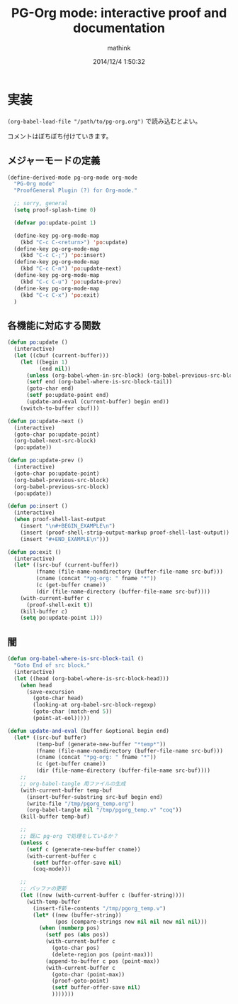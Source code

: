 #+TITLE: PG-Org mode: interactive proof and documentation
#+AUTHOR: mathink
#+DATE: 2014/12/4 1:50:32

* 実装

  =(org-babel-load-file "/path/to/pg-org.org")= で読み込むとよい。

  コメントはぼちぼち付けていきます。
  
** メジャーモードの定義

#+BEGIN_SRC emacs-lisp
  (define-derived-mode pg-org-mode org-mode
    "PG-Org mode"
    "ProofGeneral Plugin (?) for Org-mode."

    ;; sorry, general
    (setq proof-splash-time 0)

    (defvar po:update-point 1)

    (define-key pg-org-mode-map
      (kbd "C-c C-<return>") 'po:update)
    (define-key pg-org-mode-map
      (kbd "C-c C-;") 'po:insert)
    (define-key pg-org-mode-map
      (kbd "C-c C-n") 'po:update-next)
    (define-key pg-org-mode-map
      (kbd "C-c C-u") 'po:update-prev)
    (define-key pg-org-mode-map
      (kbd "C-c C-x") 'po:exit)
    )
#+END_SRC

** 各機能に対応する関数

#+BEGIN_SRC emacs-lisp
    (defun po:update ()
      (interactive)
      (let ((cbuf (current-buffer)))
        (let ((begin 1)
              (end nil))
          (unless (org-babel-when-in-src-block) (org-babel-previous-src-block))
          (setf end (org-babel-where-is-src-block-tail))
          (goto-char end)
          (setf po:update-point end)
          (update-and-eval (current-buffer) begin end))
        (switch-to-buffer cbuf)))
#+END_SRC

#+BEGIN_SRC emacs-lisp
  (defun po:update-next ()
    (interactive)
    (goto-char po:update-point)
    (org-babel-next-src-block)
    (po:update))
#+END_SRC

#+BEGIN_SRC emacs-lisp
  (defun po:update-prev ()
    (interactive)
    (goto-char po:update-point)
    (org-babel-previous-src-block)
    (org-babel-previous-src-block)
    (po:update))
#+END_SRC

#+BEGIN_SRC emacs-lisp
  (defun po:insert ()
    (interactive)
    (when proof-shell-last-output
      (insert "\n#+BEGIN_EXAMPLE\n")
      (insert (proof-shell-strip-output-markup proof-shell-last-output))
      (insert "#+END_EXAMPLE\n")))
#+END_SRC

#+BEGIN_SRC emacs-lisp
    (defun po:exit ()
      (interactive)
      (let* ((src-buf (current-buffer))
             (fname (file-name-nondirectory (buffer-file-name src-buf)))
             (cname (concat "*pg-org: " fname "*"))
             (c (get-buffer cname))
             (dir (file-name-directory (buffer-file-name src-buf))))
        (with-current-buffer c
          (proof-shell-exit t))
        (kill-buffer c)
        (setq po:update-point 1)))
#+END_SRC

** 闇

#+BEGIN_SRC emacs-lisp
  (defun org-babel-where-is-src-block-tail ()
    "Goto End of src block."
    (interactive)
    (let ((head (org-babel-where-is-src-block-head)))
      (when head
        (save-excursion
          (goto-char head)
          (looking-at org-babel-src-block-regexp)
          (goto-char (match-end 5))
          (point-at-eol)))))

  (defun update-and-eval (buffer &optional begin end)
    (let* ((src-buf buffer)
           (temp-buf (generate-new-buffer "*temp*"))
           (fname (file-name-nondirectory (buffer-file-name src-buf)))
           (cname (concat "*pg-org: " fname "*"))
           (c (get-buffer cname))
           (dir (file-name-directory (buffer-file-name src-buf))))
      ;; 
      ;; org-babel-tangle 用ファイルの生成
      (with-current-buffer temp-buf
        (insert-buffer-substring src-buf begin end)
        (write-file "/tmp/pgorg_temp.org")
        (org-babel-tangle nil "/tmp/pgorg_temp.v" "coq"))
      (kill-buffer temp-buf)

      ;; 
      ;; 既に pg-org で処理をしているか？
      (unless c
        (setf c (generate-new-buffer cname))
        (with-current-buffer c
          (setf buffer-offer-save nil)
          (coq-mode)))

      ;; 
      ;; バッファの更新
      (let ((now (with-current-buffer c (buffer-string))))
        (with-temp-buffer
          (insert-file-contents "/tmp/pgorg_temp.v")
          (let* ((new (buffer-string))
                 (pos (compare-strings now nil nil new nil nil)))
            (when (numberp pos)
              (setf pos (abs pos))
              (with-current-buffer c
                (goto-char pos)
                (delete-region pos (point-max)))
              (append-to-buffer c pos (point-max))
              (with-current-buffer c
                (goto-char (point-max))
                (proof-goto-point)
                (setf buffer-offer-save nil)
                )))))))
#+END_SRC
